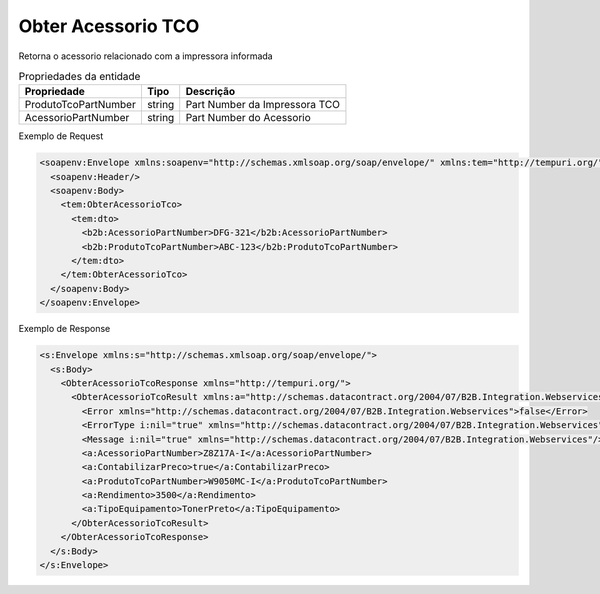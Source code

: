 Obter Acessorio TCO
===================

Retorna o acessorio relacionado com a impressora informada

.. list-table:: Propriedades da entidade
   :widths: auto
   :header-rows: 1

   * - Propriedade
     - Tipo
     - Descrição
   * - ProdutoTcoPartNumber
     - string
     - Part Number da Impressora TCO
   * - AcessorioPartNumber
     - string
     - Part Number do Acessorio

Exemplo de Request

.. code-block:: xml

  <soapenv:Envelope xmlns:soapenv="http://schemas.xmlsoap.org/soap/envelope/" xmlns:tem="http://tempuri.org/" xmlns:b2b="http://schemas.datacontract.org/2004/07/B2B.Integration.Webservices.TCO.DTO">
    <soapenv:Header/>
    <soapenv:Body>
      <tem:ObterAcessorioTco>
        <tem:dto>
          <b2b:AcessorioPartNumber>DFG-321</b2b:AcessorioPartNumber>
          <b2b:ProdutoTcoPartNumber>ABC-123</b2b:ProdutoTcoPartNumber>
        </tem:dto>
      </tem:ObterAcessorioTco>
    </soapenv:Body>
  </soapenv:Envelope>

Exemplo de Response

.. code-block:: xml

  <s:Envelope xmlns:s="http://schemas.xmlsoap.org/soap/envelope/">
    <s:Body>
      <ObterAcessorioTcoResponse xmlns="http://tempuri.org/">
        <ObterAcessorioTcoResult xmlns:a="http://schemas.datacontract.org/2004/07/B2B.Integration.Webservices.TCO.DTO" xmlns:i="http://www.w3.org/2001/XMLSchema-instance">
          <Error xmlns="http://schemas.datacontract.org/2004/07/B2B.Integration.Webservices">false</Error>
          <ErrorType i:nil="true" xmlns="http://schemas.datacontract.org/2004/07/B2B.Integration.Webservices"/>
          <Message i:nil="true" xmlns="http://schemas.datacontract.org/2004/07/B2B.Integration.Webservices"/>
          <a:AcessorioPartNumber>Z8Z17A-I</a:AcessorioPartNumber>
          <a:ContabilizarPreco>true</a:ContabilizarPreco>
          <a:ProdutoTcoPartNumber>W9050MC-I</a:ProdutoTcoPartNumber>
          <a:Rendimento>3500</a:Rendimento>
          <a:TipoEquipamento>TonerPreto</a:TipoEquipamento>
        </ObterAcessorioTcoResult>
      </ObterAcessorioTcoResponse>
    </s:Body>
  </s:Envelope>